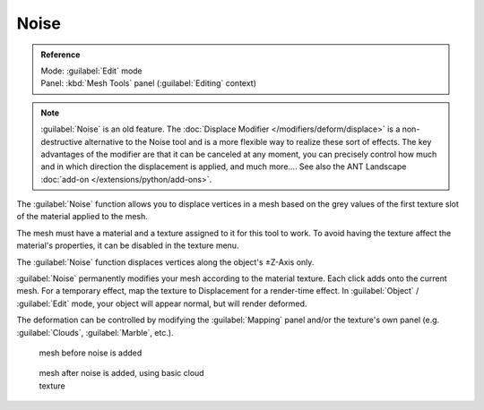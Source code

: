 
Noise
*****

.. admonition:: Reference
   :class: refbox

   | Mode:     :guilabel:`Edit` mode
   | Panel:    :kbd:`Mesh Tools` panel (:guilabel:`Editing` context)


.. admonition:: Note
   :class: note

   :guilabel:`Noise` is an old feature. The :doc:`Displace Modifier </modifiers/deform/displace>` is a non-destructive alternative to the Noise tool and is a more flexible way to realize these sort of effects. The key advantages of the modifier are that it can be canceled at any moment, you can precisely control how much and in which direction the displacement is applied, and much more....
   See also the ANT Landscape :doc:`add-on </extensions/python/add-ons>`.


The :guilabel:`Noise` function allows you to displace vertices in a mesh based on the grey
values of the first texture slot of the material applied to the mesh.

The mesh must have a material and a texture assigned to it for this tool to work.
To avoid having the texture affect the material's properties,
it can be disabled in the texture menu.

The :guilabel:`Noise` function displaces vertices along the object's ±Z-Axis only.

:guilabel:`Noise` permanently modifies your mesh according to the material texture. Each click adds onto the current mesh. For a temporary effect, map the texture to Displacement for a render-time effect. In :guilabel:`Object` / :guilabel:`Edit` mode, your object will appear normal, but will render deformed.

The deformation can be controlled by modifying the :guilabel:`Mapping` panel and/or the
texture's own panel (e.g. :guilabel:`Clouds`, :guilabel:`Marble`, etc.).


.. figure:: /images/Noise1.jpg
   :width: 300px
   :figwidth: 300px

   mesh before noise is added


.. figure:: /images/Noise2.jpg
   :width: 300px
   :figwidth: 300px

   mesh after noise is added, using basic cloud texture


